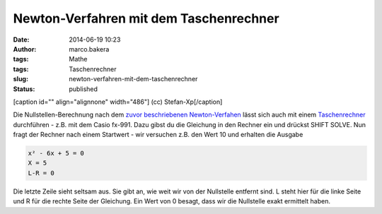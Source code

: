 Newton-Verfahren mit dem Taschenrechner
#######################################
:date: 2014-06-19 10:23
:author: marco.bakera
:tags: Mathe
:tags: Taschenrechner
:slug: newton-verfahren-mit-dem-taschenrechner
:status: published

.. raw:: html

   <div class="level2">

[caption id="" align="alignnone" width="486"]\ |(cc) Stefan-Xp| (cc)
Stefan-Xp[/caption]

Die Nullstellen-Berechnung nach dem `zuvor beschriebenen
Newton-Verfahen <http://www.bakera.de/wp/2014/06/das-newton-verfahren-zur-bestimmung-von-nullstellen/>`__
lässt sich auch mit einem
`Taschenrechner <http://bakera.de/dokuwiki/doku.php/schule/taschenrechner>`__
durchführen - z.B. mit dem Casio fx-991. Dazu gibst du die Gleichung in
den Rechner ein und drückst SHIFT SOLVE. Nun fragt der Rechner nach
einem Startwert - wir versuchen z.B. den Wert 10 und erhalten die
Ausgabe

.. code:: 

    x² - 6x + 5 = 0
    X = 5
    L-R = 0

Die letzte Zeile sieht seltsam aus. Sie gibt an, wie weit wir von der
Nullstelle entfernt sind. L steht hier für die linke Seite und R für die
rechte Seite der Gleichung. Ein Wert von 0 besagt, dass wir die
Nullstelle exakt ermittelt haben.

.. raw:: html

   </div>

.. |(cc) Stefan-Xp| image:: http://bakera.de/dokuwiki/lib/exe/fetch.php/schule/casiofx991-oben.jpg
   :class: media
   :width: 486px
   :height: 353px
   :target: http://bakera.de/dokuwiki/lib/exe/detail.php/schule/casiofx991-oben.jpg?id=schule%3Anullstellen
